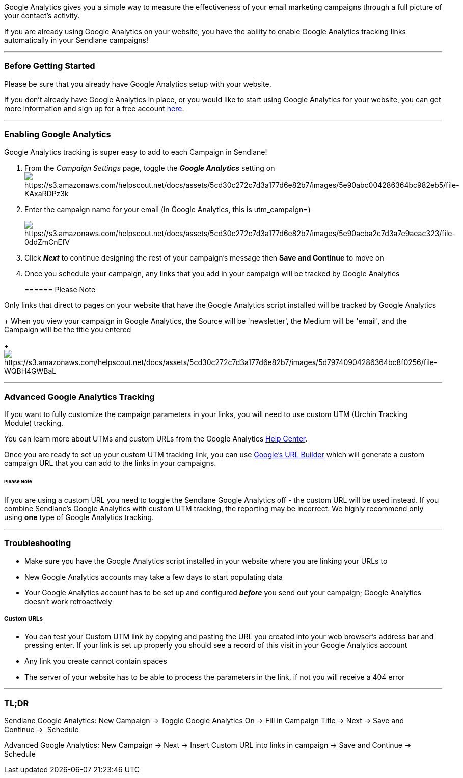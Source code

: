 Google Analytics gives you a simple way to measure the effectiveness of
your email marketing campaigns through a full picture of your contact's
activity. 

If you are already using Google Analytics on your website, you have the
ability to enable Google Analytics tracking links automatically in your
Sendlane campaigns!

'''''

=== Before Getting Started

Please be sure that you already have Google Analytics setup with your
website.

If you don't already have Google Analytics in place, or you would like
to start using Google Analytics for your website, you can get more
information and sign up for a free account
https://marketingplatform.google.com/about/analytics/[here]. 

'''''

=== Enabling Google Analytics 

Google Analytics tracking is super easy to add to each Campaign in
Sendlane!

. From the _Campaign Settings_ page, toggle the *_Google Analytics_*
setting
onimage:https://s3.amazonaws.com/helpscout.net/docs/assets/5cd30c272c7d3a177d6e82b7/images/5e90abc004286364bc982eb5/file-KAxaRDPz3k.png[https://s3.amazonaws.com/helpscout.net/docs/assets/5cd30c272c7d3a177d6e82b7/images/5e90abc004286364bc982eb5/file-KAxaRDPz3k]
. Enter the campaign name for your email (in Google Analytics, this
is utm_campaign=)
+
image:https://s3.amazonaws.com/helpscout.net/docs/assets/5cd30c272c7d3a177d6e82b7/images/5e90acba2c7d3a7e9aeac323/file-0ddZmCnEfV.png[https://s3.amazonaws.com/helpscout.net/docs/assets/5cd30c272c7d3a177d6e82b7/images/5e90acba2c7d3a7e9aeac323/file-0ddZmCnEfV]
. Click *_Next_* to continue designing the rest of your campaign's
message then *Save and Continue* to move on
. Once you schedule your campaign, any links that you add in your
campaign will be tracked by Google Analytics
+
====== Please Note

Only links that direct to pages on your website that have the Google
Analytics script installed will be tracked by Google Analytics
+
When you view your campaign in Google Analytics, the Source will be
'newsletter', the Medium will be 'email', and the Campaign will be the
title you entered
+
image:https://s3.amazonaws.com/helpscout.net/docs/assets/5cd30c272c7d3a177d6e82b7/images/5d79740904286364bc8f0256/file-WQBH4GWBaL.png[https://s3.amazonaws.com/helpscout.net/docs/assets/5cd30c272c7d3a177d6e82b7/images/5d79740904286364bc8f0256/file-WQBH4GWBaL]

'''''

=== Advanced Google Analytics Tracking

If you want to fully customize the campaign parameters in your links,
you will need to use custom UTM (Urchin Tracking Module) tracking. 

You can learn more about UTMs and custom URLs from the Google Analytics
link:%20https://support.google.com/analytics/answer/1033863?hl=en[Help
Center].

Once you are ready to set up your custom UTM tracking link, you can use
https://ga-dev-tools.appspot.com/campaign-url-builder/[Google's URL
Builder] which will generate a custom campaign URL that you can add to
the links in your campaigns. 

====== Please Note

If you are using a custom URL you need to toggle the Sendlane Google
Analytics off - the custom URL will be used instead. If you combine
Sendlane's Google Analytics with custom UTM tracking, the reporting may
be incorrect. We highly recommend only using *one* type of Google
Analytics tracking.

'''''

=== Troubleshooting

* Make sure you have the Google Analytics script installed in your
website where you are linking your URLs to
* New Google Analytics accounts may take a few days to start populating
data
* Your Google Analytics account has to be set up and configured
*_before_* you send out your campaign; Google Analytics doesn't work
retroactively

===== Custom URLs

* You can test your Custom UTM link by copying and pasting the URL you
created into your web browser's address bar and pressing enter. If your
link is set up properly you should see a record of this visit in your
Google Analytics account
* Any link you create cannot contain spaces
* The server of your website has to be able to process the parameters in
the link, if not you will receive a 404 error

'''''

=== TL;DR

[.underline]#Sendlane Google Analytics#: New Campaign → Toggle Google
Analytics On → Fill in Campaign Title → Next → Save and Continue → 
Schedule

[.underline]#Advanced Google Analytics#: New Campaign → Next → Insert
Custom URL into links in campaign → Save and Continue → Schedule
